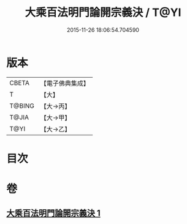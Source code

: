 #+TITLE: 大乘百法明門論開宗義決 / T@YI
#+DATE: 2015-11-26 18:06:54.704590
* 版本
 |     CBETA|【電子佛典集成】|
 |         T|【大】     |
 |    T@BING|【大→丙】   |
 |     T@JIA|【大→甲】   |
 |      T@YI|【大→乙】   |

* 目次
* 卷
** [[file:KR6n0109_001.txt][大乘百法明門論開宗義決 1]]
